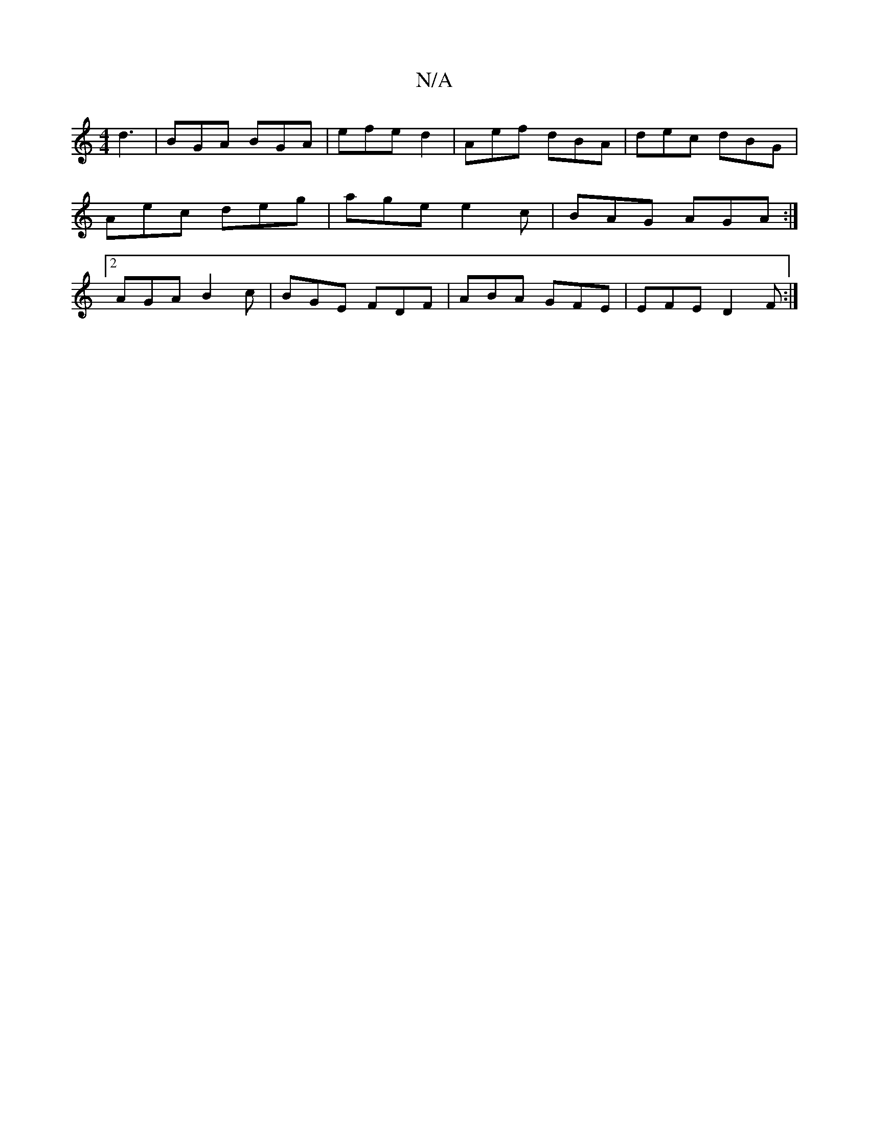 X:1
T:N/A
M:4/4
R:N/A
K:Cmajor
3 d3|BGA BGA|efe d2|Aef dBA|dec dBG|Aec deg|age e2c|BAG AGA:|2 AGA B2c | BGE FDF | ABA GFE | EFE D2F :|

|CB,A,B, A,2B,/c/d|edec B2 d2|BAGF GDB,C||
[2 E/F/E Ac Bc eA G2|FG FA DG3|Aec dBG|ABB BAG:|2[D4